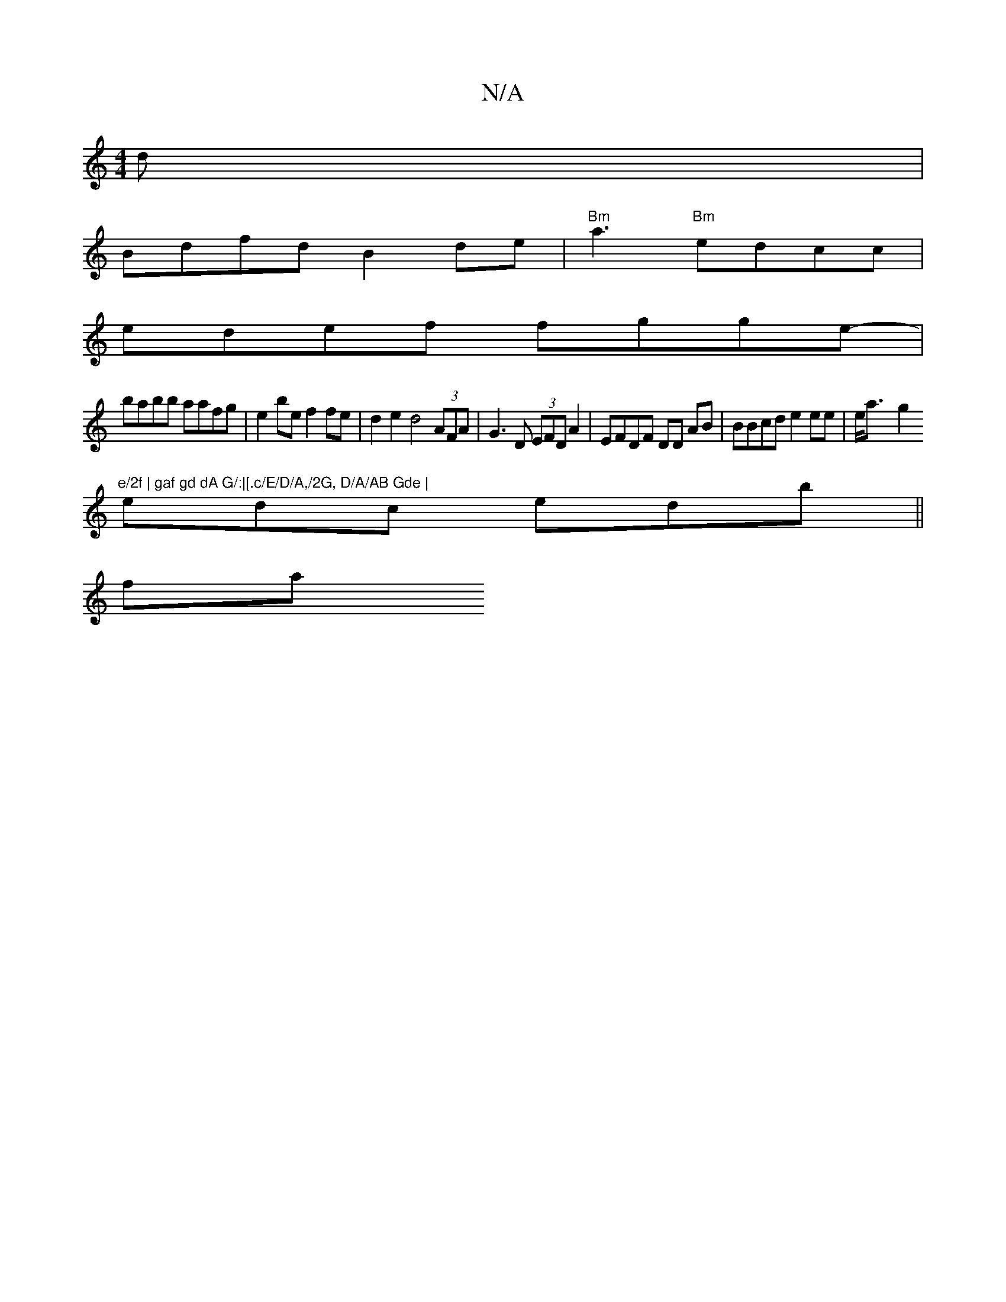 X:1
T:N/A
M:4/4
R:N/A
K:Cmajor
d|
Bdfd B2 de | "Bm"a3 "Bm"edcc|
edef fgge-|
babb aafg | e2 be f2 fe | d2 e2 d4 (3AFA | G3 D (3EFD A2 | EFDF DD AB | BBcd e2 ee | e<a- g2 "e/2f | gaf gd dA G/:|[.c/E/D/A,/2G, D/A/AB Gde |
edc edb||
fa